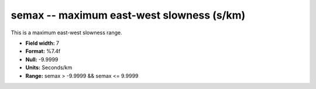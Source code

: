 .. _css3.0-semax_attributes:

**semax** -- maximum east-west slowness (s/km)
----------------------------------------------

This is a maximum east-west slowness range.

* **Field width:** 7
* **Format:** %7.4f
* **Null:** -9.9999
* **Units:** Seconds/km
* **Range:** semax > -9.9999 && semax <= 9.9999
